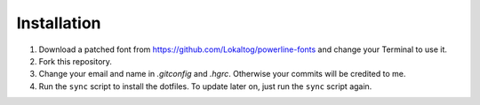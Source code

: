 Installation
============

1. Download a patched font from https://github.com/Lokaltog/powerline-fonts and
   change your Terminal to use it.
2. Fork this repository.
3. Change your email and name in `.gitconfig` and `.hgrc`. Otherwise your
   commits will be credited to me.
4. Run the ``sync`` script to install the dotfiles. To update later on, just
   run the ``sync`` script again.
